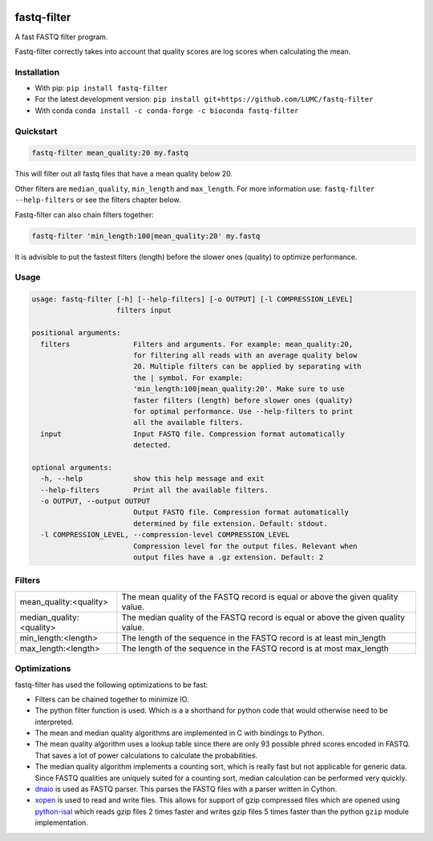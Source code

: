 .. image:: https://img.shields.io/pypi/v/fastq-filter.svg
  :target: https://pypi.org/project/isal/
  :alt:

.. image:: https://img.shields.io/conda/v/bioconda/fastq-filter.svg
  :target: https://bioconda.github.io/recipes/fastq-filter/README.html
  :alt:

.. image:: https://img.shields.io/pypi/pyversions/fastq-filter.svg
  :target: https://pypi.org/project/isal/
  :alt:

.. image:: https://img.shields.io/pypi/l/fastq-filter.svg
  :target: https://github.com/LUMC/fastq-filter/blob/main/LICENSE
  :alt:

.. image:: https://codecov.io/gh/LUMC/fastq-filter/branch/main/graph/badge.svg?token=E85BEYDQ45
  :target: https://codecov.io/gh/LUMC/fastq-filter
  :alt:

=============
fastq-filter
=============

A fast FASTQ filter program.

Fastq-filter correctly takes into account that quality scores are log scores
when calculating the mean.

Installation
============

+ With pip: ``pip install fastq-filter``
+ For the latest development version: ``pip install git+https://github.com/LUMC/fastq-filter``
+ With conda ``conda install -c conda-forge -c bioconda fastq-filter``


Quickstart
==========
.. code-block::

    fastq-filter mean_quality:20 my.fastq

This will filter out all fastq files that have a mean quality below 20.

Other filters are ``median_quality``, ``min_length`` and ``max_length``.
For more information use: ``fastq-filter --help-filters`` or see the filters
chapter below.

Fastq-filter can also chain filters together:

.. code-block::

    fastq-filter 'min_length:100|mean_quality:20' my.fastq

It is advisible to put the fastest filters (length) before the slower ones
(quality) to optimize performance.

Usage
=====

.. code-block::

    usage: fastq-filter [-h] [--help-filters] [-o OUTPUT] [-l COMPRESSION_LEVEL]
                        filters input

    positional arguments:
      filters               Filters and arguments. For example: mean_quality:20,
                            for filtering all reads with an average quality below
                            20. Multiple filters can be applied by separating with
                            the | symbol. For example:
                            'min_length:100|mean_quality:20'. Make sure to use
                            faster filters (length) before slower ones (quality)
                            for optimal performance. Use --help-filters to print
                            all the available filters.
      input                 Input FASTQ file. Compression format automatically
                            detected.

    optional arguments:
      -h, --help            show this help message and exit
      --help-filters        Print all the available filters.
      -o OUTPUT, --output OUTPUT
                            Output FASTQ file. Compression format automatically
                            determined by file extension. Default: stdout.
      -l COMPRESSION_LEVEL, --compression-level COMPRESSION_LEVEL
                            Compression level for the output files. Relevant when
                            output files have a .gz extension. Default: 2


Filters
=======

============================== ===================================================================================
mean_quality:<quality>         The mean quality of the FASTQ record is equal or above the given quality value.
median_quality:<quality>       The median quality of the FASTQ record is equal or above the given quality value.
min_length:<length>            The length of the sequence in the FASTQ record is at least min_length
max_length:<length>            The length of the sequence in the FASTQ record is at most max_length
============================== ===================================================================================

Optimizations
=============

fastq-filter has used the following optimizations to be fast:

- Filters can be chained together to minimize IO.
- The python filter function is used. Which is a a shorthand for python code
  that would otherwise need to be interpreted.
- The mean and median quality algorithms are implemented in C with bindings to
  Python.
- The mean quality algorithm uses a lookup table since there are only 93
  possible phred scores encoded in FASTQ. That saves a lot of power
  calculations to calculate the probabilities.
- The median quality algorithm implements a counting sort, which is really
  fast but not applicable for generic data. Since FASTQ qualities are uniquely
  suited for a counting sort, median calculation can be performed very quickly.
- `dnaio <https://github.com/marcelm/dnaio>`_ is used as FASTQ parser.  This
  parses the FASTQ files with a parser written in Cython.
- `xopen <https://github.com/pycompression/xopen>`_ is used to read and write
  files. This allows for support of gzip compressed files which are opened
  using `python-isal <https://github.com/pycompression/python-isal>`_ which
  reads gzip files 2 times faster and writes gzip files 5 times faster than
  the python ``gzip`` module implementation.
